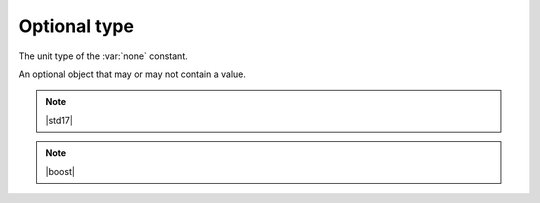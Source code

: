 Optional type
=============

.. class:: none_t

    The unit type of the :var:`none` constant.

.. var:: constexpr none_t none

    A constant used to create empty optional objects.


.. class:: template <typename T>\
           optional

    An optional object that may or may not contain a value.

    .. function:: constexpr optional() noexcept

        Creates a new empty optional object.

    .. function:: constexpr optional(none_t) noexcept

        Creates a new empty optional object.

    .. function:: constexpr optional(T t) noexcept

        Creates a new optional object.

        :param t: the value of the new optional object

    .. function:: constexpr T operator*() const noexcept

        :requires: this optional isn't empty.

        :returns: the value of this optional.

    .. function:: constexpr explicit operator bool() const noexcept

        :returns: ``true`` if this optional has a value; ``false`` if it's empty.

    .. note:: |std17|

        .. function:: constexpr optional(std::optional<T> o) noexcept

            Creates a new optional from a ``std::optional``.

            :param o: the source

            :returns: an optional with the same value as ``o``

        .. function:: constexpr operator std::optional<T>() const noexcept

            Converts an optional to ``std::optional``.

            :returns: a ``std::optional`` with the same value as this optional

    .. note:: |boost|

        .. function:: constexpr optional(boost::optional<T> o) noexcept

            Creates a new optional from a ``boost::optional``.

            :param o: the source

            :returns: an optional with the same value as ``o``

        .. function:: constexpr operator boost::optional<T>() const noexcept

            Converts an optional to ``boost::optional``.

            :returns: a ``boost::optional`` with the same value as this optional

.. function:: template <typename T, typename U>\
              constexpr bool operator==(optional<T> const& lhs, optional<U> const& rhs) noexcept
.. function:: template <typename T>\
              constexpr bool operator==(optional<T> const& lhs, T const& rhs) noexcept
.. function:: template <typename T>\
              constexpr bool operator==(T const& lhs, optional<T> const& rhs) noexcept
.. function:: template <typename T>\
              constexpr bool operator==(optional<T> const& lhs, none_t) noexcept
.. function:: template <typename T>\
              constexpr bool operator==(none_t, optional<T> const& rhs) noexcept

    Compares optional for equality.

    :returns: ``true`` if both sides have the same value, or if neither
              side has a value; ``false`` otherwise.

.. function:: template <typename T, typename U>\
              constexpr bool operator!=(optional<T> const& lhs, optional<U> const& rhs) noexcept
.. function:: template <typename T>\
              constexpr bool operator!=(optional<T> const& lhs, T const& rhs) noexcept
.. function:: template <typename T>\
              constexpr bool operator!=(T const& lhs, optional<T> const& rhs) noexcept
.. function:: template <typename T>\
              constexpr bool operator!=(optional<T> const& lhs, none_t) noexcept
.. function:: template <typename T>\
              constexpr bool operator!=(none_t, optional<T> const& rhs) noexcept

    Compares optional for inequality.

    :returns: ``!(lhs == rhs)``

